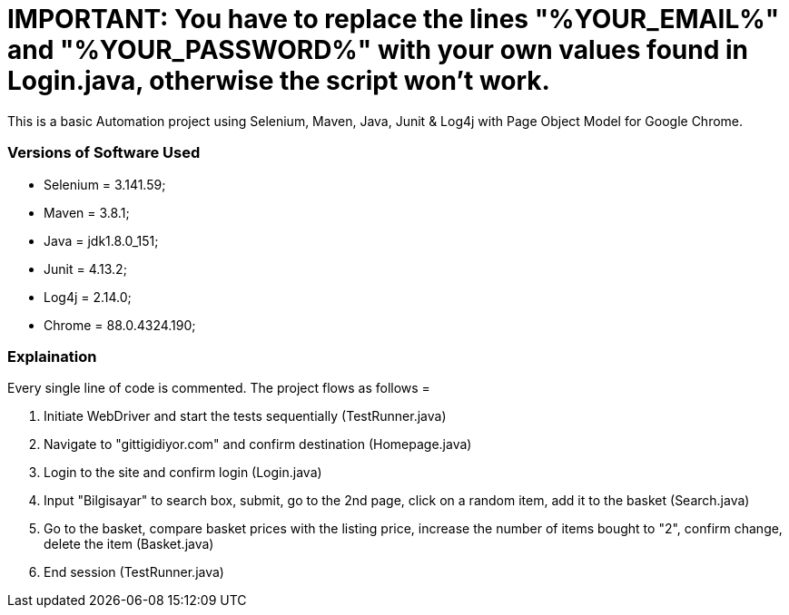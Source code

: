 # **IMPORTANT:**    You have to replace the lines "%YOUR_EMAIL%" and "%YOUR_PASSWORD%" with your own values found in Login.java, otherwise the script won't work.

This is a basic Automation project using Selenium, Maven, Java, Junit & Log4j with Page Object Model for Google Chrome.

### **Versions of Software Used**

* Selenium    = 3.141.59;
* Maven       = 3.8.1;
* Java        = jdk1.8.0_151;
* Junit       = 4.13.2;
* Log4j       = 2.14.0;
* Chrome      = 88.0.4324.190;

### **Explaination**

Every single line of code is commented. The project flows as follows =

1. Initiate WebDriver and start the tests sequentially (TestRunner.java)
2. Navigate to "gittigidiyor.com" and confirm destination (Homepage.java)
3. Login to the site and confirm login (Login.java)
4. Input "Bilgisayar" to search box, submit, go to the 2nd page, click on a random item, add it to the basket (Search.java)
5. Go to the basket, compare basket prices with the listing price, increase the number of items bought to "2", confirm change,
delete the item (Basket.java)
6. End session (TestRunner.java)
